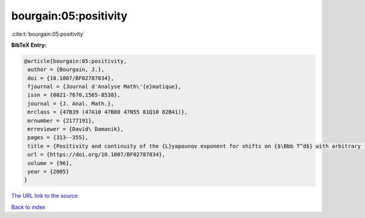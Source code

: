 bourgain:05:positivity
======================

:cite:t:`bourgain:05:positivity`

**BibTeX Entry:**

.. code-block:: bibtex

   @article{bourgain:05:positivity,
    author = {Bourgain, J.},
    doi = {10.1007/BF02787834},
    fjournal = {Journal d'Analyse Math\'{e}matique},
    issn = {0021-7670,1565-8538},
    journal = {J. Anal. Math.},
    mrclass = {47B39 (47A10 47B80 47N55 81Q10 82B41)},
    mrnumber = {2177191},
    mrreviewer = {David\ Damanik},
    pages = {313--355},
    title = {Positivity and continuity of the {L}yapounov exponent for shifts on {$\Bbb T^d$} with arbitrary frequency vector and real analytic potential},
    url = {https://doi.org/10.1007/BF02787834},
    volume = {96},
    year = {2005}
   }
`The URL link to the source <ttps://doi.org/10.1007/BF02787834}>`_


`Back to index <../By-Cite-Keys.html>`_
